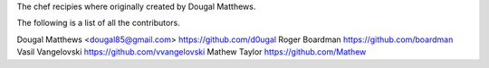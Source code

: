 The chef recipies where originally created by Dougal Matthews.

The following is a list of all the contributors.

Dougal Matthews    <dougal85@gmail.com>      https://github.com/d0ugal
Roger Boardman                               https://github.com/boardman
Vasil Vangelovski                            https://github.com/vvangelovski
Mathew Taylor                                https://github.com/Mathew
